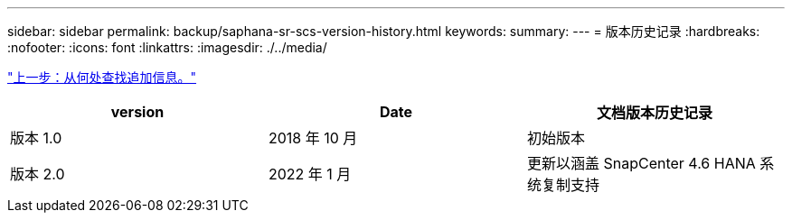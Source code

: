 ---
sidebar: sidebar 
permalink: backup/saphana-sr-scs-version-history.html 
keywords:  
summary:  
---
= 版本历史记录
:hardbreaks:
:nofooter: 
:icons: font
:linkattrs: 
:imagesdir: ./../media/


link:saphana-sr-scs-where-to-find-additional-information_overview.html["上一步：从何处查找追加信息。"]

|===
| version | Date | 文档版本历史记录 


| 版本 1.0 | 2018 年 10 月 | 初始版本 


| 版本 2.0 | 2022 年 1 月 | 更新以涵盖 SnapCenter 4.6 HANA 系统复制支持 
|===